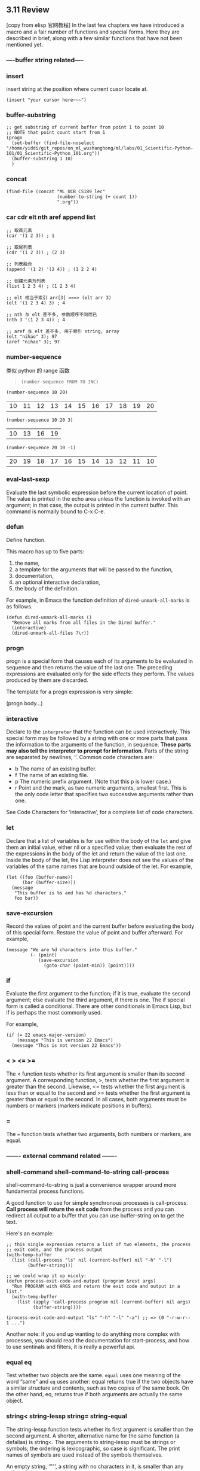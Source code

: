 ** 3.11 Review

[copy from elisp 官网教程]
In the last few chapters we have introduced a macro and a fair number of
functions and special forms. Here they are described in brief, along with a few
similar functions that have not been mentioned yet.
*** ----buffer string related----
*** insert
    insert string at the position where current cusor locate at.
    #+BEGIN_SRC elisp
    (insert "your cursor here~~~")
    #+END_SRC

*** buffer-substring
    #+BEGIN_SRC elisp
      ;; get substring of current buffer from point 1 to point 10
      ;; NOTE that point count start from 1
      (progn
        (set-buffer (find-file-noselect "/home/yiddi/git_repos/on_ml_wushanghong/ml/labs/01_Scientific-Python-101/01_Scientific-Python_101.org"))
        (buffer-substring 1 10)
        )
    #+END_SRC

*** concat
    #+BEGIN_SRC elisp
      (find-file (concat "ML_UCB_CS189_lec"
                         (number-to-string (+ count 1))
                         ".org"))
    #+END_SRC

*** car cdr elt nth aref append list
#+BEGIN_SRC elisp
  ;; 取首元素
  (car '(1 2 3)) ; 1

  ;; 取尾列表
  (cdr '(1 2 3)) ; (2 3)

  ;; 列表融合
  (append '(1 2) '(2 4)) ; (1 2 2 4)

  ;; 创建元素为列表
  (list 1 2 3 4) ; (1 2 3 4)

  ;; elt 相当于索引 arr[3] ===> (elt arr 3)
  (elt '(1 2 3 4) 3) ; 4

  ;; nth 与 elt 差不多, 参数顺序不同而已
  (nth 3 '(1 2 3 4)) ; 4

  ;; aref 与 elt 差不多, 用于索引 string, array
  (elt "nihao" 3); 97
  (aref "nihao" 3); 97
#+END_SRC
*** number-sequence
    类似 python 的 range 函数
    #+BEGIN_QUOTE
    ~(number-sequence FROM TO INC)~
    #+END_QUOTE

    #+BEGIN_SRC elisp
    (number-sequence 10 20)
    #+END_SRC

    #+RESULTS:
    | 10 | 11 | 12 | 13 | 14 | 15 | 16 | 17 | 18 | 19 | 20 |


    #+BEGIN_SRC elisp
    (number-sequence 10 20 3)
    #+END_SRC

    #+RESULTS:
    | 10 | 13 | 16 | 19 |


    #+BEGIN_SRC elisp
    (number-sequence 20 10 -1)
    #+END_SRC

    #+RESULTS:
    | 20 | 19 | 18 | 17 | 16 | 15 | 14 | 13 | 12 | 11 | 10 |

*** eval-last-sexp
Evaluate the last symbolic expression before the current location of point. The
value is printed in the echo area unless the function is invoked with an
argument; in that case, the output is printed in the current buffer. This
command is normally bound to C-x C-e.

*** defun
Define function.

This macro has up to five parts:
1. the name,
2. a template for the arguments that will be passed to the function,
3. documentation,
4. an optional interactive declaration,
5. the body of the definition.

For example, in Emacs the function definition of ~dired-unmark-all-marks~ is as
follows.

#+BEGIN_SRC elisp
          (defun dired-unmark-all-marks ()
            "Remove all marks from all files in the Dired buffer."
            (interactive)
            (dired-unmark-all-files ?\r))
#+END_SRC

*** progn
    progn is a special form that causes each of its arguments to be evaluated in
    sequence and then returns the value of the last one. The preceding
    expressions are evaluated only for the side effects they perform. The values
    produced by them are discarded.

    The template for a progn expression is very simple:

     (progn
       body...)
*** interactive
Declare to the ~interpreter~ that the function can be used interactively. This
special form may be followed by a string with one or more parts that pass the
information to the arguments of the function, in sequence. *These parts may also
tell the interpreter to prompt for information*. Parts of the string are
separated by newlines, ‘\n’. Common code characters are:

- b The name of an existing buffer.
- f The name of an existing file.
- p The numeric prefix argument. (Note that this p is lower case.)
- r Point and the mark, as two numeric arguments, smallest first. This is the
  only code letter that specifies two successive arguments rather than one.

See Code Characters for ‘interactive’, for a complete list of code characters.

*** let
Declare that a list of variables is for use within the body of the ~let~ and
give them an initial value, either nil or a specified value; then evaluate the
rest of the expressions in the body of the let and return the value of the last
one. Inside the body of the let, the Lisp interpreter does not see the values of
the variables of the same names that are bound outside of the let. For example,

#+BEGIN_SRC elisp
          (let ((foo (buffer-name))
                (bar (buffer-size)))
            (message
             "This buffer is %s and has %d characters."
             foo bar))
#+END_SRC

#+RESULTS:
: This buffer is some useful elisp fn.org and has 16811 characters.

*** save-excursion
Record the values of point and the current buffer before evaluating the body of
this special form. Restore the value of point and buffer afterward. For example,

#+BEGIN_SRC elisp
          (message "We are %d characters into this buffer."
                   (- (point)
                      (save-excursion
                        (goto-char (point-min)) (point))))
#+END_SRC

*** if
Evaluate the first argument to the function; if it is true, evaluate the second
argument; else evaluate the third argument, if there is one. The if special form
is called a conditional. There are other conditionals in Emacs Lisp, but if is
perhaps the most commonly used.

For example,

#+BEGIN_SRC elisp
          (if (= 22 emacs-major-version)
              (message "This is version 22 Emacs")
            (message "This is not version 22 Emacs"))
#+END_SRC

*** <  >  <=  >=
The < function tests whether its first argument is smaller than its second
argument. A corresponding function, >, tests whether the first argument is
greater than the second. Likewise, <= tests whether the first argument is less
than or equal to the second and >= tests whether the first argument is greater
than or equal to the second. In all cases, both arguments must be numbers or
markers (markers indicate positions in buffers).

*** =

The ~=~ function tests whether two arguments, both numbers or markers, are equal.

*** ------- external command related -------
*** shell-command shell-command-to-string  call-process

    shell-command-to-string is just a convenience wrapper around more
    fundamental process functions.

    A good function to use for simple synchronous processes is call-process.
    *Call process will return the exit code* from the process and you can
    redirect all output to a buffer that you can use buffer-string on to get the
    text.

    Here's an example:

    #+BEGIN_SRC elisp
      ;; this single expression returns a list of two elements, the process
      ;; exit code, and the process output
      (with-temp-buffer
        (list (call-process "ls" nil (current-buffer) nil "-h" "-l")
              (buffer-string)))
    #+END_SRC


    #+BEGIN_SRC elisp
      ;; we could wrap it up nicely:
      (defun process-exit-code-and-output (program &rest args)
        "Run PROGRAM with ARGS and return the exit code and output in a list."
        (with-temp-buffer
          (list (apply 'call-process program nil (current-buffer) nil args)
                (buffer-string))))
    #+END_SRC

    #+BEGIN_SRC elisp
    (process-exit-code-and-output "ls" "-h" "-l" "-a") ;; => (0 "-r-w-r-- 1 ...")
    #+END_SRC

    Another note: if you end up wanting to do anything more complex with
    processes, you should read the documentation for start-process, and how to
    use sentinals and filters, it is really a powerful api.
*** equal  eq
Test whether two objects are the same. ~equal~ uses one meaning of the word
“same” and ~eq~ uses another: equal returns true if the two objects have a
similar structure and contents, such as two copies of the same book. On the
other hand, eq, returns true if both arguments are actually the same object.

*** string<  string-lessp  string=  string-equal
The string-lessp function tests whether its first argument is smaller than the
second argument. A shorter, alternative name for the same function (a defalias)
is string<. The arguments to string-lessp must be strings or symbols; the
ordering is lexicographic, so case is significant. The print names of symbols
are used instead of the symbols themselves.

An empty string, ‘""’, a string with no characters in it, is smaller than any
string of characters.

string-equal provides the corresponding test for equality. Its shorter,
alternative name is string=. There are no string test functions that correspond
to >, >=, or <=.

*** message
Print a message in the echo area. The first argument is a string that can
contain ‘%s’, ‘%d’, or ‘%c’ to print the value of arguments that follow
the string. The argument used by ‘%s’ must be a string or a symbol; the
argument used by ‘%d’ must be a number. The argument used by ‘%c’ must be an
ascii code number; it will be printed as the character with that ascii code.
(Various other %-sequences have not been mentioned.)
*** type-of
          (type-of 1)
               ⇒ integer
          (type-of 'nil)
               ⇒ symbol
          (type-of '())    ; () is nil.
               ⇒ symbol
          (type-of '(x))
               ⇒ cons
          (type-of (record 'foo))
               ⇒ foo
*** setq  set
The setq function sets the value of its first argument to the value of the
second argument. The first argument is automatically quoted by setq. It does the
same for succeeding pairs of arguments. Another function, set, takes only two
arguments and evaluates both of them before setting the value returned by its
first argument to the value returned by its second argument.

*** buffer-name
Without an argument, return the name of the buffer, as a string.
*** buffer-size
Return the number of characters in the current buffer.
*** buffer-file-name
Without an argument, return the name of the file the buffer is visiting.
*** current-buffer
Return the buffer in which Emacs is active; it may not be the buffer that is visible on the screen.
*** other-buffer
Return the most recently selected buffer (other than the buffer passed to
other-buffer as an argument and other than the current buffer).
*** switch-to-buffer
Select a buffer for Emacs to be active in and display it in the current window
so users can look at it. Usually bound to C-x b.
*** set-buffer
Switch Emacs's attention to a buffer on which programs will run. Don't alter
what the window is showing.
*** point
Return the value of the current position of the cursor, as an integer counting
the number of characters from the beginning of the buffer.
*** point-min
Return the minimum permissible value of point in the current buffer. This is 1,
unless narrowing is in effect.
*** point-max
Return the value of the maximum permissible value of point in the current
buffer. This is the end of the buffer, unless narrowing is in effect.

** 2.6 Type Predicates
   你经常见到的 ~xxxxp~ 命名的函数,都是 type predictate 函数, 目的是检测某个变量
   是否是某个指定类型

The Emacs Lisp interpreter itself does not perform type checking on the actual
arguments passed to functions when they are called. It could not do so, since
function arguments in Lisp do not have declared data types, as they do in other
programming languages. It is therefore up to the individual function to test
whether each actual argument belongs to a type that the function can use.

All built-in functions do check the types of their actual arguments when
appropriate, and signal a wrong-type-argument error if an argument is of the
wrong type. For example, here is what happens if you pass an argument to + that
it cannot handle:

     (+ 2 'a)
          error--> Wrong type argument: number-or-marker-p, a

If you want your program to handle different types differently, you must do
explicit type checking. The most common way to check the type of an object
is to call a type predicate function. Emacs has a type predicate for each
type, as well as some predicates for combinations of types.

A type predicate function takes one argument; it returns t if the argument
belongs to the appropriate type, and nil otherwise. Following a general Lisp
convention for predicate functions, most type predicates' names end with ‘p’.

Here is an example which uses the predicates listp to check for a list and
symbolp to check for a symbol.

     (defun add-on (x)
       (cond ((symbolp x)
              ;; If X is a symbol, put it on LIST.
              (setq list (cons x list)))
             ((listp x)
              ;; If X is a list, add its elements to LIST.
              (setq list (append x list)))
             (t
              ;; We handle only symbols and lists.
              (error "Invalid argument %s in add-on" x))))
Here is a table of predefined type predicates, in alphabetical order, with references to further information.

*** all predictate function
atom
See atom.
arrayp
See arrayp.
bool-vector-p
See bool-vector-p.
booleanp
See booleanp.
bufferp
See bufferp.
byte-code-function-p
See byte-code-function-p.
case-table-p
See case-table-p.
char-or-string-p
See char-or-string-p.
char-table-p
See char-table-p.
commandp
See commandp.
condition-variable-p
See condition-variable-p.
consp
See consp.
custom-variable-p
See custom-variable-p.
floatp
See floatp.
fontp
See Low-Level Font.
frame-configuration-p
See frame-configuration-p.
frame-live-p
See frame-live-p.
framep
See framep.
functionp
See functionp.
hash-table-p
See hash-table-p.
integer-or-marker-p
See integer-or-marker-p.
integerp
See integerp.
keymapp
See keymapp.
keywordp
See Constant Variables.
listp
See listp.
markerp
See markerp.
mutexp
See mutexp.
nlistp
See nlistp.
number-or-marker-p
See number-or-marker-p.
numberp
See numberp.
overlayp
See overlayp.
processp
See processp.
recordp
See recordp.
sequencep
See sequencep.
string-or-null-p
See string-or-null-p.
stringp
See stringp.
subrp
See subrp.
symbolp
See symbolp.
syntax-table-p
See syntax-table-p.
threadp
See threadp.
vectorp
See vectorp.
wholenump
See wholenump.
window-configuration-p
See window-configuration-p.
window-live-p
See window-live-p.
windowp
See windowp.

*** type-of
The most general way to check the type of an object is to call the function
type-of. Recall that each object belongs to one and only one primitive type;
type-of tells you which one (see Lisp Data Types). But type-of knows nothing
about non-primitive types. In most cases, it is more convenient to use type
predicates than type-of.

— Function: type-of object

This function returns a symbol naming the primitive type of object. The value is
one of the symbols bool-vector, buffer, char-table, compiled-function,
condition-variable, cons, finalizer, float, font-entity, font-object, font-spec,
frame, hash-table, integer, marker, mutex, overlay, process, string, subr,
symbol, thread, vector, window, or window-configuration. However, if object is a
record, the type specified by its first slot is returned; Records.

          (type-of 1)
               ⇒ integer
          (type-of 'nil)
               ⇒ symbol
          (type-of '())    ; () is nil.
               ⇒ symbol
          (type-of '(x))
               ⇒ cons
          (type-of (record 'foo))
               ⇒ foo
** 4.7 Formatting Strings
Formatting means constructing a string by substituting computed values at
various places in a constant string. This constant string controls how the other
values are printed, as well as where they appear; it is called a format string.

Formatting is often useful for computing messages to be displayed. In fact, the
functions message and error provide the same formatting feature described here;
they differ from format-message only in how they use the result of formatting.

— Function: format string &rest objects

This function returns a string equal to string, replacing any format
specifications with encodings of the corresponding objects. The arguments
objects are the computed values to be formatted.

The characters in string, other than the format specifications, are copied
directly into the output, including their text properties, if any. Any text
properties of the format specifications are copied to the produced string
representations of the argument objects.

The output string need not be newly-allocated. For example, if x is the string
"foo", the expressions (eq x (format x)) and (eq x (format "%s" x)) might both
yield t.

— Function: format-message string &rest objects

This function acts like format, except it also converts any grave accents (`)
and apostrophes (') in string as per the value of text-quoting-style.

Typically grave accent and apostrophe in the format translate to matching curved
quotes, e.g., "Missing `%s'" might result in "Missing ‘foo’". See Text Quoting
Style, for how to influence or inhibit this translation.

A format specification is a sequence of characters beginning with a ‘%’. Thus,
if there is a ‘%d’ in string, the format function replaces it with the printed
representation of one of the values to be formatted (one of the arguments
objects). For example:

     (format "The value of fill-column is %d." fill-column)
          ⇒ "The value of fill-column is 72."
Since format interprets ‘%’ characters as format specifications, you should never pass an arbitrary string as the first argument. This is particularly true when the string is generated by some Lisp code. Unless the string is known to never include any ‘%’ characters, pass "%s", described below, as the first argument, and the string as the second, like this:

       (format "%s" arbitrary-string)

Certain format specifications require values of particular types. If you supply
a value that doesn't fit the requirements, an error is signaled.

Here is a table of valid format specifications:

*** symbols used to format string
‘%s’

Replace the specification with the printed representation of the object, made
without quoting (that is, using princ, not prin1—see Output Functions). Thus,
strings are represented by their contents alone, with no ‘"’ characters, and
symbols appear without ‘\’ characters. If the object is a string, its text
properties are copied into the output. The text properties of the ‘%s’ itself
are also copied, but those of the object take priority.

‘%S’
Replace the specification with the printed representation of the object, made with quoting (that is, using prin1—see Output Functions). Thus, strings are enclosed in ‘"’ characters, and ‘\’ characters appear where necessary before special characters.

‘%o’
Replace the specification with the base-eight representation of an unsigned integer.

‘%d’
Replace the specification with the base-ten representation of a signed integer.

‘%x’ ‘%X’
Replace the specification with the base-sixteen representation of an unsigned integer. ‘%x’ uses lower case and ‘%X’ uses upper case.

‘%c’
Replace the specification with the character which is the value given.

‘%e’
Replace the specification with the exponential notation for a floating-point number.

‘%f’
Replace the specification with the decimal-point notation for a floating-point number.

‘%g’
Replace the specification with notation for a floating-point number, using either exponential notation or decimal-point notation. The exponential notation is used if the exponent would be less than −4 or greater than or equal to the precision (default: 6). By default, trailing zeros are removed from the fractional portion of the result and a decimal-point character appears only if it is followed by a digit.

‘%%’
Replace the specification with a single ‘%’. This format specification is unusual in that its only form is plain ‘%%’ and that it does not use a value. For example, (format "%% %d" 30) returns "% 30".
Any other format character results in an ‘Invalid format operation’ error.

Here are several examples, which assume the typical text-quoting-style settings:

     (format "The octal value of %d is %o,
              and the hex value is %x." 18 18 18)
          ⇒ "The octal value of 18 is 22,
              and the hex value is 12."

     (format-message
      "The name of this buffer is ‘%s’." (buffer-name))
          ⇒ "The name of this buffer is ‘strings.texi’."

     (format-message
      "The buffer object prints as `%s'." (current-buffer))
          ⇒ "The buffer object prints as ‘strings.texi’."


*** flag values used to format string
By default, format specifications correspond to successive values from objects.
Thus, the first format specification in string uses the first such value, the
second format specification uses the second such value, and so on. Any extra
format specifications (those for which there are no corresponding values) cause
an error. Any extra values to be formatted are ignored.

A format specification can have a field number, which is a decimal number
immediately after the initial ‘%’, followed by a literal dollar sign ‘$’. It
causes the format specification to convert the argument with the given number
instead of the next argument. Field numbers start at 1. A format can contain
either numbered or unnumbered format specifications but not both, except that
‘%%’ can be mixed with numbered specifications.

     (format "%2$s, %3$s, %%, %1$s" "x" "y" "z")
          ⇒ "y, z, %, x"


After the ‘%’ and any field number, you can put certain flag characters.

The flag ‘+’ inserts a plus sign before a positive number, so that it always
has a sign. A space character as flag inserts a space before a positive number.
(Otherwise, positive numbers start with the first digit.) These flags are useful
for ensuring that positive numbers and negative numbers use the same number of
columns. They are ignored except for ‘%d’, ‘%e’, ‘%f’, ‘%g’, and if both
flags are used, ‘+’ takes precedence.

The flag ‘#’ specifies an alternate form which depends on the format in use.
For ‘%o’, it ensures that the result begins with a ‘0’. For ‘%x’ and
‘%X’, it prefixes the result with ‘0x’ or ‘0X’. For ‘%e’ and ‘%f’, the
‘#’ flag means include a decimal point even if the precision is zero. For
‘%g’, it always includes a decimal point, and also forces any trailing zeros
after the decimal point to be left in place where they would otherwise be
removed.

The flag ‘0’ ensures that the padding consists of ‘0’ characters instead of
spaces. This flag is ignored for non-numerical specification characters like
‘%s’, ‘%S’ and ‘%c’. These specification characters accept the ‘0’ flag,
but still pad with spaces.

The flag ‘-’ causes any padding inserted by the width, if specified, to be
inserted on the right rather than the left. If both ‘-’ and ‘0’ are present,
the ‘0’ flag is ignored.

     (format "%06d is padded on the left with zeros" 123)
          ⇒ "000123 is padded on the left with zeros"

     (format "'%-6d' is padded on the right" 123)
          ⇒ "'123   ' is padded on the right"

     (format "The word '%-7s' actually has %d letters in it."
             "foo" (length "foo"))
          ⇒ "The word 'foo    ' actually has 3 letters in it."

A specification can have a width, which is a decimal number that appears after
any field number and flags. If the printed representation of the object contains
fewer characters than this width, format extends it with padding. Any padding
introduced by the width normally consists of spaces inserted on the left:

     (format "%5d is padded on the left with spaces" 123)
          ⇒ "  123 is padded on the left with spaces"
If the width is too small, format does not truncate the object's printed representation. Thus, you can use a width to specify a minimum spacing between columns with no risk of losing information. In the following two examples, ‘%7s’ specifies a minimum width of 7. In the first case, the string inserted in place of ‘%7s’ has only 3 letters, and needs 4 blank spaces as padding. In the second case, the string "specification" is 13 letters wide but is not truncated.

     (format "The word '%7s' has %d letters in it."
             "foo" (length "foo"))
          ⇒ "The word '    foo' has 3 letters in it."
     (format "The word '%7s' has %d letters in it."
             "specification" (length "specification"))
          ⇒ "The word 'specification' has 13 letters in it."

All the specification characters allow an optional precision after the field
number, flags and width, if present. The precision is a decimal-point ‘.’
followed by a digit-string. For the floating-point specifications (‘%e’ and
‘%f’), the precision specifies how many digits following the decimal point to
show; if zero, the decimal-point itself is also omitted. For ‘%g’, the
precision specifies how many significant digits to show (significant digits are
the first digit before the decimal point and all the digits after it). If the
precision of %g is zero or unspecified, it is treated as 1. For ‘%s’ and
‘%S’, the precision truncates the string to the given width, so ‘%.3s’ shows
only the first three characters of the representation for object. For other
specification characters, the effect of precision is what the local library
functions of the printf family produce.
** 7.2.1 Find the Length of a List: length
You can find out how many elements there are in a list by using the Lisp function length, as in the following examples:

     (length '(buttercup))
          ⇒ 1

     (length '(daisy buttercup))
          ⇒ 2

     (length (cons 'violet '(daisy buttercup)))
          ⇒ 3
In the third example, the cons function is used to construct a three element list which is then passed to the length function as its argument.

We can also use length to count the number of elements in an empty list:

     (length ())
          ⇒ 0
As you would expect, the number of elements in an empty list is zero.

An interesting experiment is to find out what happens if you try to find the length of no list at all; that is, if you try to call length without giving it an argument, not even an empty list:

     (length )
What you see, if you evaluate this, is the error message

     Lisp error: (wrong-number-of-arguments length 0)
This means that the function receives the wrong number of arguments, zero, when it expects some other number of arguments. In this case, one argument is expected, the argument being a list whose length the function is measuring. (Note that one list is one argument, even if the list has many elements inside it.)

The part of the error message that says ‘length’ is the name of the function.
** 25.9.1 File Name Components
The operating system groups files into directories. To specify a file, you must
specify the directory and the file's name within that directory. Therefore,
Emacs considers a file name as having two main parts: the directory name part,
and the nondirectory part (or file name within the directory). Either part may
be empty. Concatenating these two parts reproduces the original file name.

On most systems, the directory part is everything up to and including the last
slash (backslash is also allowed in input on MS-DOS or MS-Windows); the
nondirectory part is the rest.

For some purposes, the nondirectory part is further subdivided into the name
proper and the version number. On most systems, only backup files have version
numbers in their names.

*** 获取文件夹名
— Function: file-name-directory filename

This function returns the directory part of filename, as a directory name (see
Directory Names), or nil if filename does not include a directory part.

On GNU and other POSIX-like systems, a string returned by this function always
ends in a slash. On MS-DOS it can also end in a colon.

          (file-name-directory "lewis/foo")  ; GNU example
               ⇒ "lewis/"
          (file-name-directory "foo")        ; GNU example
               ⇒ nil

*** 获取版本名,去掉版本名
    这应该是 emacs 系统下独有的命名

— Function: file-name-nondirectory filename

This function returns the nondirectory part of filename.

          (file-name-nondirectory "lewis/foo")
               ⇒ "foo"
          (file-name-nondirectory "foo")
               ⇒ "foo"
          (file-name-nondirectory "lewis/")
               ⇒ ""

— Function: file-name-sans-versions filename &optional keep-backup-version

This function returns filename with any file version numbers, backup version
numbers, or trailing tildes discarded.

If keep-backup-version is non-nil, then true file version numbers understood as
such by the file system are discarded from the return value, but backup version
numbers are kept.

          (file-name-sans-versions "~rms/foo.~1~")
               ⇒ "~rms/foo"
          (file-name-sans-versions "~rms/foo~")
               ⇒ "~rms/foo"
          (file-name-sans-versions "~rms/foo")
               ⇒ "~rms/foo"

*** 获取扩展名,去掉扩展名
— Function: file-name-extension filename &optional period

This function returns filename's final extension, if any, after applying
file-name-sans-versions to remove any version/backup part. The extension, in a
file name, is the part that follows the last ‘.’ in the last name component
(minus any version/backup part).

This function returns nil for extensionless file names such as foo. It returns
"" for null extensions, as in foo.. If the last component of a file name begins
with a ‘.’, that ‘.’ doesn't count as the beginning of an extension. Thus,
.emacs's extension is nil, not ‘.emacs’.

If period is non-nil, then the returned value includes the period that delimits
the extension, and if filename has no extension, the value is "".

— Function: file-name-sans-extension filename

This function returns filename minus its extension, if any. The version/backup
part, if present, is only removed if the file has an extension. For example,

          (file-name-sans-extension "foo.lose.c")
               ⇒ "foo.lose"
          (file-name-sans-extension "big.hack/foo")
               ⇒ "big.hack/foo"
          (file-name-sans-extension "/my/home/.emacs")
               ⇒ "/my/home/.emacs"
          (file-name-sans-extension "/my/home/.emacs.el")
               ⇒ "/my/home/.emacs"
          (file-name-sans-extension "~/foo.el.~3~")
               ⇒ "~/foo"
          (file-name-sans-extension "~/foo.~3~")
               ⇒ "~/foo.~3~"

Note that the ‘.~3~’ in the two last examples is the backup part, not an
extension.

*** 直接获取基本名
— Function: file-name-base &optional filename

This function is the composition of file-name-sans-extension and
file-name-nondirectory. For example,

          (file-name-base "/my/home/foo.c")
              ⇒ "foo"
The filename argument defaults to buffer-file-name.
*** file-name-directory  and  file-name-base
        #+BEGIN_SRC elisp
      (file-name-base (car (directory-files (concat labdir "01_Scientific-Python-101") t "html")))
      "01_Scientific-Python-101"

      (file-name-directory (car (directory-files (concat labdir "01_Scientific-Python-101") t "html")))
      "/home/yiddi/git_repos/on_ml_wushanghong/ml/labs/01_Scientific-Python-101/"
    #+END_SRC

** 34.6.1 Replacing the Text that Matched
This function replaces all or part of the text matched by the last search. It works by means of the match data.


— Function: replace-match replacement &optional fixedcase literal string subexp
(replace-match text FIXEDCASE LITERAL STRING SUBEXP)
This function performs a replacement operation on a buffer or string.

If you did the last search in a buffer, you should omit the string argument or specify nil for it, and make sure that the current buffer is the one in which you performed the last search. Then this function edits the buffer, replacing the matched text with replacement. It leaves point at the end of the replacement text.

If you performed the last search on a string, pass the same string as string. Then this function returns a new string, in which the matched text is replaced by replacement.

If fixedcase is non-nil, then replace-match uses the replacement text without case conversion; otherwise, it converts the replacement text depending upon the capitalization of the text to be replaced. If the original text is all upper case, this converts the replacement text to upper case. If all words of the original text are capitalized, this capitalizes all the words of the replacement text. If all the words are one-letter and they are all upper case, they are treated as capitalized words rather than all-upper-case words.

If literal is non-nil, then replacement is inserted exactly as it is, the only alterations being case changes as needed. If it is nil (the default), then the character ‘\’ is treated specially. If a ‘\’ appears in replacement, then it must be part of one of the following sequences:

‘\&’
This stands for the entire text being replaced.
‘\n’, where n is a digit
This stands for the text that matched the nth subexpression in the original regexp. Subexpressions are those expressions grouped inside ‘\(...\)’. If the nth subexpression never matched, an empty string is substituted.
‘\\’
This stands for a single ‘\’ in the replacement text.
‘\?’

This stands for itself (for compatibility with replace-regexp and related commands; see Regexp Replace).

Any other character following ‘\’ signals an error.

The substitutions performed by ‘\&’ and ‘\n’ occur after case conversion, if any. Therefore, the strings they substitute are never case-converted.

If subexp is non-nil, that says to replace just subexpression number subexp of the regexp that was matched, not the entire match. For example, after matching ‘foo \(ba*r\)’, calling replace-match with 1 as subexp means to replace just the text that matched ‘\(ba*r\)’.

** Elisp: Property List, 相当于 字典(键值对)

[copy from ego elisp]

By Xah Lee. Date: 2016-09-15. Last updated: 2017-06-17.

*** What's Property List

Property list (in short, plist) is a list, but to be interpreted as list of
pairs, like this:

#+BEGIN_QUOTE
  '(key1 val1 key2 val2 …)

  *Key should be lisp symbols, value can be any lisp object*.
#+END_QUOTE


Property list is not supposed to have duplicate keys, and should always have
even length.

*** Use of Property List
Property List is used as a simplest form of key/value pairs. For example, for
less than 50 items.

Property list is just a normal list. There's no dedicated function to lookup by
value as alist can.

Property list is used extensively in emacs.

The 2 major use of property list are:

Symbol's property list. Each symbol, is associated with a property list. Used
primarily to store info related to the symbol, such as compiler info, but can be
anything. Text Properties. Any character or string in a buffer, can have a
property list, used to store color, special keyboard shortcut, etc. [see Elisp:
Text Properties] Property list isn't a generic data structure. If you have for
example more than 100 items, you probably should use alist instead.

*** plist-get plist-member
When accessing property list, existence of key is checked with eq.

Here are generic functions for plist.

#+BEGIN_EXAMPLE
plist-get : 按照某个 key 索引 value
语法: (plist-get <property list obj> <key>) =return=> <value>

plist-member : 判断 plist 中是否含有该 key
语法: (plist-member <property list obj> <key>) =return=> <boolean>
#+END_EXAMPLE


#+BEGIN_SRC elisp
;; get a value of a key in property list
(plist-get '(x 1 y 2) 'y) ; 2

;; non existent key returns nil
(plist-get '(x 1 y 2) 'b) ; nil
Set a key's value:

(setq xx '(a 1 b 2))

;; set value to a existing key
(setq xx
      (plist-put xx 'b 3))
;; must use setq, because plist-put works by return value

(plist-get xx 'b) ; 3

;; set value to new key
(setq xx
      (plist-put xx 'd 3))

(plist-get xx 'd) ; 3
check if a key exist:

(setq xx '(a 1 b 2))

;; check if a key exist
(plist-member xx 'b)
#+END_SRC

** Elisp: Map / Loop Thru List / Vector
By Xah Lee. Date: 2016-08-30. Last updated: 2016-10-31.
*** Map: mapcar

Typical way to go thru a sequence is using mapcar. Note that it returns a list,
even if input is a vector. [see Elisp: Sequence: List, Array]

#+BEGIN_QUOTE
~(mapcar FUNCTION SEQUENCE)~

→ Apply FUNCTION to each element of SEQUENCE, and make a list of the results.
The result is a list, with same length as SEQUENCE. SEQUENCE may be a list, a
vector, a bool-vector, or a string.
#+END_QUOTE

#+BEGIN_SRC elisp
  ;; add 1 to each vector element
  (mapcar '1+ [3 4 5] ) ; (4 5 6)

  ;; add one to each list element
  (mapcar '1+ '(3 4 5)) ; (4 5 6)
#+END_SRC

~1+~ is a lisp function. It adds 1 to argument and returns it. For example,
(1+ 2) returns 3.

#+BEGIN_QUOTE
To use a function in mapcar, you need to quote the function's name.

1+ is a function, so we quote it and have '1+ or (quote 1+)
#+END_QUOTE

Here's another example.

#+BEGIN_SRC elisp
; take the 1st element of each
(mapcar 'car '((1 2) (3 4) (5 6))) ; (1 3 5)
#+END_SRC

list and vector are sequence

In emacs lisp, list and vector types are both considered sequences.

Many functions work with sequences. (that is, argument can be list or vector)

*** mapcar with lambda
mapcar is most commonly used with lambda. Here's a example:

#+BEGIN_SRC elisp
  ;; get first element of each row
  (mapcar
   (lambda (x) (elt x 0)); fn to handle sequence
   [[1 2] [3 4]]; sequence
   ); ⇒ (1 3)
#+END_SRC
lambda means function, often known as “anonymous function”. It let you define
a function in the middle of your code.

The form is ~(lambda (args) body)~.

For example, ~(lambda (x y) (+ x y))~ is a function that takes two arguments, x
and y, and returns their sum.

More examples with lambda:

#+BEGIN_SRC elisp
  ; add one to each list member
  (mapcar
   (lambda (x) (+ x 1))
   (list 1 2 3 4)
  ) ; (2 3 4 5)

  ;; take the 2nd element of each
  (mapcar (lambda (x) (nth 1 x))
          '((1 2) (3 4) (5 6))) ; (2 4 6)
#+END_SRC

*** mapc
If you don't need map to return the sequence, use mapc.

#+BEGIN_QUOTE
mapc → like mapcar, but returns nil.
#+END_QUOTE

#+BEGIN_SRC elisp
  ;; apply a file processing function to a list of files
  (mapc 'my-update-html-footer
        (list
         "~/web/file1.html"
         "~/web/file2.html"
         "~/web/file3.html"
         ))

  ;; example of mapc on vector
  (mapc
   (lambda (x)
     (insert (number-to-string (aref x 0))))
   [[1 2] [3 4]] )

  ;; insert first element of each row into buffer
  ;; (it inserts 13)
  ;; returns nil
#+END_SRC

*** dolist
#+BEGIN_QUOTE
~(dolist (VAR LIST) BODY)~
获取从[xxxx]获取[值],并应用在

~(dolist (VAR LIST) BODY)~
→ Loop over a list. Evaluate BODY with VAR bound to each element from LIST,
returns nil.

~(dolist (VAR LIST RESULT) BODY)~
→ returns RESULT.
#+END_QUOTE


#+BEGIN_EXAMPLE
          each time give a value
          +-----<----+
          |          |
          v          |
(dolist (VAR       LIST)          BODY)
          |                        ^
          |                        |
          +----->--------->--------+
          var will be used in body to
          compute sth

#+END_EXAMPLE


#+BEGIN_SRC elisp
(let (
      (xlist (number-sequence 97 122)) ;; list 97 to 122
      )
  (dolist (n xlist) (insert n)))
;; inserts
;; abcdefghijklmnopqrstuvwxyz
#+END_SRC

The major difference between ~dolist~ and ~mapc~ is that dolist uses expression,
mapc uses a function. Also, dolist work with list only, mapc works with list and
vectors.

*** dotimes
dotimes is useful when you want to go thru a list by a increasing index.

#+BEGIN_QUOTE
~(dotimes (VAR COUNT) BODY …)~

→ Loop a certain number of times. Evaluate BODY with VAR bound to successive
integers running from 0, inclusive, to COUNT, exclusive. Returns nil

~(dotimes (VAR COUNT RESULT) BODY …)~

→ After loop, evaluate RESULT to get the return value.
#+END_QUOTE

#+BEGIN_SRC elisp
(dotimes (i 4)
  (insert (number-to-string i)))
;; inserts "0123", returns nil
(let ((v [3 4 5]))
  (dotimes (i (length v))
    (insert
     (number-to-string
      (elt v i))))) ; inserts 345
#+END_SRC

*** while Loop
Another common form to loop thru a list is using the while function. In each
iteration, pop is used to reduce the list.

#+BEGIN_SRC elisp
(let ((mylist '(a b c)))
  (while mylist
    (message "%s" (pop mylist))
    (sleep-for 1)))
#+END_SRC

Example with vector:

#+BEGIN_SRC elisp
(setq v [3 4 5])
(setq i 0)

(while (< i (length v))
  (insert (format "%d" (elt v i)))
  (setq i (1+ i))) ; inserts "345"
#+END_SRC
** Elisp: Buffer and File Functions
By Xah Lee. Date: 2016-09-23. Last updated: 2018-02-22.
Here's the most useful functions for file and buffer.

You should memorize these by heart.

*** ---- Buffers ----
Functions that act on the buffer. Most buffer functions assume the current
buffer if no argument is given. Some requires a argument. The argument can
usually be a buffer's name, or a buffer object.

*** buffer-name
#+BEGIN_QUOTE
buffer-name → return the name of current buffer.
#+END_QUOTE

;; return the name of current buffer
(buffer-name)

*** buffer-file-name
#+BEGIN_QUOTE
buffer-file-name → return the full path of the file, or nil if not a file.
#+END_QUOTE

;; return the full path of the file
(buffer-file-name)

*** kill-buffer
#+BEGIN_QUOTE
kill-buffer → close a given buffer.
#+END_QUOTE
;; close a given buffer
(kill-buffer myBuffer)

*** with-temp-buffer
#+BEGIN_QUOTE
with-temp-buffer → Use temp buffer.
#+END_QUOTE
;; use a temp buffer to manipulate string
(with-temp-buffer
  (insert myStr)
  ;; manipulate the string here
  (buffer-string) ; get result
)
(info "(elisp) Buffers")

*** ---- Switch Buffer ----
*** set-buffer
#+BEGIN_QUOTE
set-buffer → switch to a given buffer temporarily. (does not make the buffer visible.)
#+END_QUOTE

注意: set-buffer 会引起 emcas 编辑界面切到指定的 buffer
;; switch to a given buffer
(set-buffer myBuffer)

*** switch-to-buffer
#+BEGIN_QUOTE
switch-to-buffer → switch to a given buffer. Avoid using this in lisp code.
#+END_QUOTE

(switch-to-buffer myBuffer)

*** ---- Files ----
{Open, Append, Write} Files

*** find-file
;; open a file (returns a buffer)
(find-file "~/test.txt")

*** save-buffer (保存)
;; save current buffer (write to the associated file)
(save-buffer)

*** write-file (另存为)
;; like “Save As”. Save current buffer, close it, and open the new saved
(write-file "~/new.txt")

*** append-to-file
;; append text between positions 100 to 200 to file
(append-to-file 100 200 "~/test.txt")

*** kill-buffer
;; close a buffer
(kill-buffer myBuffName)
** Elisp: Region, Active Region
By Xah Lee. Date: 2008-06-30. Last updated: 2018-02-15.

Here's how to work with {region, active region, transient-mark-mode} in emacs lisp.

*** What's Mark?
#+BEGIN_QUOTE
~mark~

→ A position the user can set, for the purpose of making a text selection.
#+END_QUOTE

Alt+x set-mark-command 【Ctrl+Space】 to set a mark.

In lisp code, you should call push-mark or set-mark.

*** What's Region?
#+BEGIN_QUOTE
region → The last marked position to the current cursor position.
#+END_QUOTE

Once a user sets a mark in a buffer, a region exists. So, almost always, there
exists a region in a buffer.

You can get the positions of region by the functions {region-beginning,
region-end}.

(defun ff ()
  "sample code to show region begin/end positions"
  (interactive)
  (message "begin at %s\nend at %s"
           (region-beginning)
           (region-end)))

By convention, commands ending in the word “-region” acts on the region. For
example:

- kill-region
- comment-region
- fill-region
- indent-region.

*** What's Active Region?
Because a region exists once a user sets a mark, and always having a section of
text highlighted to the cursor position is annoying, so there's a new concept of
Active Region.

A Region is Active when the variable mark-active is true. (in elisp, nil and ()
are false, everything else is true. True is represented by t by convention.)

*** Highlighting of Region: transient-mark-mode
Emacs has a minor mode called ~transient-mark-mode~. When on, it will highlight
the region when it's active.

variable transient-mark-mode → when true, transient-mark-mode is on.

transient-mark-mode is introduced in emacs 19 (released in 1994).

transient-mark-mode is on by default since Emacs 23.1 (released in 2009)

*** When Should a Region be Active?
Typically, when ~set-mark-command~ is called, *the region becomes active*
(highlighted). When a command is called, it typically set the region status to
inactive.

This means, when you set mark using the keyboard or the mouse, text selection
become highlighted, then after you called some command, the region returns to
inactive again (and the highlighting goes away).

*** What's Text Selection?
Emacs's concept of “active region” is practically the same as the modern term
“Text Selection”.

#+BEGIN_QUOTE
*Text Selection = when region is active, and is not empty.*
#+END_QUOTE

#+BEGIN_QUOTE
When you want your command to act on a text selection when there is one, check
on ~use-region-p~.
#+END_QUOTE

#+BEGIN_SRC elisp
(defun my-is-region-active ()
  "print whether region is active."
  (interactive)
  (if (use-region-p)
      (message "region active")
    (message "region not active")))
#+END_SRC

The function use-region-p basically checks 3 things:

1. transient-mark-mode is on.
2. mark-active is true.
3. region isn't empty by checking use-empty-active-region.

*** Create Active Region
The following example sets a mark, and activates the region.

(defun my-select-line ()
  "Select current line."
  (interactive)
  (let (p1 p2)
    (setq p1 (line-beginning-position))
    (setq p2 (line-end-position))
    (goto-char p1)
    (push-mark p2)
    (setq mark-active t)))

Note: Emacs commands should not change/modify/activate region, unless you have good reason. Because, it's confusing to user when a command changes his text selection.

*** Pass Region Begin/End Positions to Function Arguments
Let your function have 2 parameters, then use (interactive "r"), then the
parameters will be filled with begin/end positions of the region.

(defun ff (p1 p2)
  "sample code, print region begin/end positions."
  (interactive "r")
  (message "Region starts: %d, end at: %d" p1 p2))

*** Get Active Region or Current {Word, Line}
Often you want a command that works on the current word (or line), but if there
is a text selection, act on the text selection.

Here's a example of getting current word, or active region.

(defun downcase-word-or-region ()
  "Downcase current word or region."
(interactive)
(let (pos1 pos2 bds)
  (if (use-region-p)
     (setq pos1 (region-beginning) pos2 (region-end))
    (progn
      (setq bds (bounds-of-thing-at-point 'symbol))
      (setq pos1 (car bds) pos2 (cdr bds))))

  ;; now, pos1 and pos2 are the starting and ending positions of the
  ;; current word, or current text selection if exist.
  (downcase-region pos1 pos2)
  ))
[see Elisp: Using thing-at-point]

*** Emacs 23 Changes
Starting with Emacs 23 (release in 2009), transient-mark-mode is on by default,
and many command's behavior changed. If there is a text selection, the command
acts on it, else it acts on the current word, line, paragraph, buffer (or
whatever is its default input).

[see Emacs 23.1 New Features (released 2009-07)]

Commands with this new behavior includes: {fill-paragraph, ispell-word,
indent-for-tab-command, comment-dwim}. The number of commands that are sensitive
to existence of text selection will probably increase.

Note that commands ending in “-region” still should act on region as before,
regardless of the region activeness status.

This change is good, because users don't need to think about whether he should
choose the region or non-region version of the command. The command simply act
on a text selection if there is one.

** elisp snippets
#+BEGIN_SRC elisp
  ;; if or not identical content of two string
  (string= "abc" "abc")

  ;; chars concatenate to string
  ;; emacs 中表示 char 不是用 'xxx' 而是用 ?xxx
  (string ?l ?b ?c ?.)

  ;; define variable and initial value
  (setq count 1)

  ;; print somthing in elisp
  ;; message 只能打印字符串
  ;; print 可以用来打印对象/变量
  (message "你好")
  (print buf)
#+END_SRC


#+BEGIN_SRC elisp
;; use to produce org file, named in order of number.
(while (< count 24)
  (find-file (concat "ML_UCB_CS189_lec"
                     (number-to-string (+ count 1))
                     ".org"))
  (setq count (1+ count)))
#+END_SRC

#+BEGIN_SRC elisp
;; There are a number of macros called with-SOMETHING to execute code with
;; different settings (such as the current buffer) and restore the settings when
;; the code exits (for any reason, whether it's normal exit or an exception).
(with-current-buffer "current_buffer_name.el"
  (goto-char 42)
  (insert "hello"))

;; 注意这里是 buffer 全名, 也就是通过 spc b b 或者 spc b i 所看到的名字
;; 对于同名文件而言, buffer_name = file_name + "<directory_name>"
(with-current-buffer "xxx.el<UCB_CS189_Intro2ML>"
  (goto-char 42)
  (insert "hello"))
#+END_SRC


#+BEGIN_SRC elisp
;; 寻找某个文件,并返回其 buffer
;; find-file-noselect 函数接受文件名参数; 返回该文件的 buffer
;; 注意理解 emacs 中 file 与 buffer 的关系:
;; file 是内容, buffer 是盛放内容的容器,也可以理解为内容的缓存.
(setq buf (find-file-noselect "yiddi.org"))

#+END_SRC

#+BEGIN_SRC elisp
(when buf
  (goto-char 0)
  (insert "hello"))

(append-to-file "hello" 0 "yiddi.org")

(f-write-text "some string" 'utf-8 "yiddi.org")

#+END_SRC


该程序注意:
find-file 会打开文件为 buffer, 并切换 emacs 视图为该 buffer
find-file-noselect 只打开 buffer, 不发生视图切换.

下面的程序如果没有被 progn 包围, 就会在代码所在源文件中直接 insert orgheader;如
果包含在 progn 中,就不会发生这种情况. 应该是 current-buffer 被切换的原因. 因为当
你想执行 ~(goto-char 0)~ 的时候, 肯定使用 ~,-e-e~ 那么肯定是把视图切换到源文件
buffer 了,那么 current-buffer 就切换了.

#+BEGIN_EXAMPLE
  (set-buffer (find-file-noselect
               (concat "ML_UCB_CS189_lec"
                       (number-to-string count)
                       ".org")))
  (goto-char 0)
  (insert orgheader)
#+END_EXAMPLE

#+BEGIN_SRC elisp
;; >>>>>>>>>>>>>>>>>>>>>>>>>>>>>>>>>>
(setq orgheader "\#+TITLE:       lec-01 Regression case study\n\#+AUTHOR:      yiddi\n\#+EMAIL:       yiddishkop\@gmail.com\n\#+DATE:        2017-06-22 五\n\#+URI:         /blog/%y/%m/%d/LiHongYi_ML_lec01_regression\n\#+TAGS:        ml, dl\n\#+LANGUAGE:    en\n\#+OPTIONS:     H:3 num:nil \\n:nil ::t |:t ^:nil -:nil f:t *:t <:t\n")

(setq count 1)
(while (< count 24)
  (set-buffer (find-file-noselect
               (concat "ML_UCB_CS189_lec"
                       (number-to-string count)
                       ".org")))
  (goto-char 0)
  (insert orgheader)
  (setq count (1+ count))
  )
;; <<<<<<<<<<<<<<<<<<<<<<<<<<<<<<<<<<

#+END_SRC

#+BEGIN_SRC elisp
(progn
  (set-buffer (find-file-noselect "yiddi.org"))
  (goto-char 0)
  (insert orgheader))

#+END_SRC

#+BEGIN_SRC elisp
(setq dddstring (with-temp-buffer
                  (insert-file-contents "dd.txt")
                  (buffer-string)))
#+END_SRC


#+BEGIN_SRC elisp
;; example of printing to a temp buffer
;; prints all file path ending in html

(require 'find-lisp)
(with-output-to-temp-buffer "*my output*"
  (mapc
   (lambda (x)
     (print x))
   (find-lisp-find-files
    "/home/xah/web/ergoemacs_org/emacs/"
    "\\.html$"))
  (switch-to-buffer "*my output*"))

#+END_SRC

** --- batch scripts convert from html to org ---
*** 需求分析
#+BEGIN_QUOTE
;; 执行命令 from html to md, then to org
;; # from html to md
;; pandoc test.html -o test.md

;; # from jn to other format, eg markdown
;; jupyter nbconvert --to FORMAT notebook.ipynb

;; # from md to org
;; pandoc -f markdown -t org -o newfile.org original-file.markdown
#+END_QUOTE

*** 一些分析和实验用的中间代码
#+BEGIN_SRC elisp
;; delete #+BEGIN_HTML #+END_HTML html block
(progn
  (set-buffer (find-file-noselect "yyyy.org"))
  (goto-char 0)
  (search-forward "#+BEGIN_HTML" nil t)
  (beginning-of-line)
  (setq xx (point))
  (search-forward "#+END_HTML" nil t)
  (end-of-line)
  (setq yy (point))
  (delete-region xx yy)
  )

;; replace #+BEGIN_EXAMPLE with #+BEGIN_SRC
;; replace #+END_EXAMPLE with #+END_SRC
;; 注意 replace-match 的两个可选参数是关于大小写的, 应该设置好, 随便试试就能试出来
(progn
  (set-buffer (find-file-noselect "yyyy.org"))
  (goto-char 0)
  (while (search-forward "#+END_EXAMPLE" nil t)
    (replace-match "#+END_SRC" nil t))
  (while (search-forward "#+BEGIN_EXAMPLE" nil t)
    (replace-match "#+BEGIN_SRC ipython :tangle yes :session :exports code :async t :results raw drawer" t t))
  )

#+END_SRC

*** convert from html to org
#+BEGIN_SRC elisp
;; Known bugs:
;; 对于 html 文档标题中带有 shell command 符号的文件转换会出现bug
;; 对于 超过 3M 的html 文档的转换会使得 pandoc 出现问题, 参考这里: https://github.com/jgm/pandoc/issues/352

(setq labdir "/home/yiddi/git_repos/on_ml_wushanghong/ml/labs/")

(defun htmltoorg (lecdir)
  "convert all .html files under lecdir directory to org files"
  (dolist (htmlfile (directory-files lecdir t "html"))
    (progn
      (setq pathwithoutext (file-name-sans-extension htmlfile))
      (setq mdfile (concat pathwithoutext ".md"))
      (setq orgfile (concat pathwithoutext ".org"))
      (setq htmltomd (format "pandoc +RTS -K10240000 -RTS %s -o %s" htmlfile mdfile))
      (message htmltomd)
      (message (shell-command-to-string htmltomd))
      (setq mdtoorg (format "pandoc +RTS -K10240000 -RTS -f markdown -t org -o %s %s" orgfile mdfile))
      (message mdtoorg)
      (message (shell-command-to-string mdtoorg))
      )))

(dolist (lecdir (directory-files labdir t)) (htmltoorg lecdir))
#+END_SRC

*** do some modification on org
#+BEGIN_SRC elisp
  ;; part two org 内容的改进
  ;; 过多 <div> tag in org files
  ;; 检索 #+BEGIN_HTML 检索 #+END_HTML 将两者之间包含两者所在行都删除
  ;; example block modify to python src block

  ;; combine the two progn above together
  ;; and add a while loop to delete empty lines
  (defun del-html-modify-exmp-block (lecdir)
    "convert all .html files under lecdir directory to org files"
    (dolist (htmlfile (directory-files lecdir t "html"))
      (progn
        (setq pathwithoutext (file-name-sans-extension htmlfile))
        (setq orgfile (concat pathwithoutext ".org"))

        ;; del html block
        (set-buffer (find-file-noselect orgfile))
        (goto-char 0)
        (while (search-forward "#+BEGIN_HTML" nil t)
          (progn
            (beginning-of-line)
            (setq beginpos (point))
            (search-forward "#+END_HTML" nil t)
            (end-of-line)
            (setq endpos (point))
            (delete-region beginpos endpos)
            )
          )
        (message "delete")

        ;; modify example block
        (goto-char 0)
        (while (search-forward "#+END_EXAMPLE" nil t)
          (replace-match "#+END_SRC" nil t))
        (goto-char 0)
        (while (search-forward "#+BEGIN_EXAMPLE" nil t)
          (replace-match "#+BEGIN_SRC ipython :tangle yes :session :exports code :async t :results raw drawer" t t))

        ;; clean multiple empty lines with only 1 empty line
        (goto-char 0)
        (while (re-search-forward "\n\n\n+" nil "move")
          (replace-match "\n\n"))


        ;; save buffer
        (save-buffer)
        (kill-buffer)
        )))

  (setq labdir "/home/yiddi/git_repos/on_ml_wushanghong/ml/labs/")
  (dolist (lecdir (directory-files labdir t)) (del-html-modify-exmp-block lecdir))
#+END_SRC
